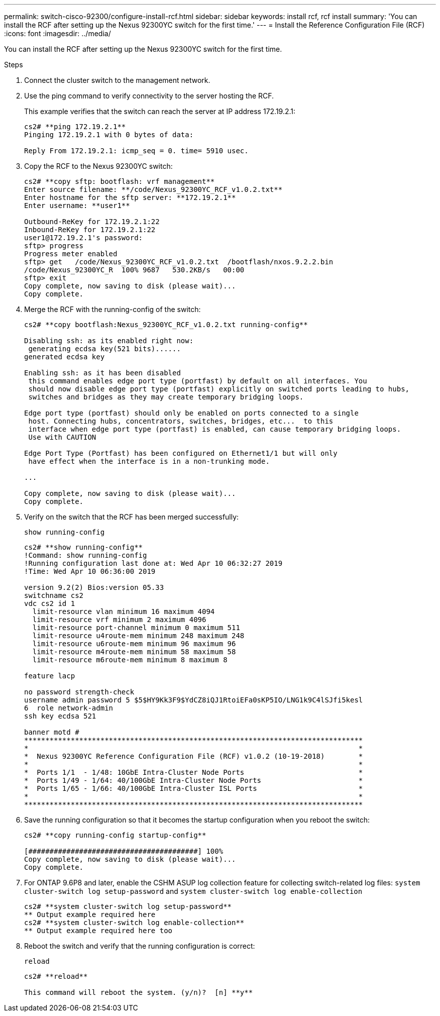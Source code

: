 ---
permalink: switch-cisco-92300/configure-install-rcf.html
sidebar: sidebar
keywords: install rcf, rcf install
summary: 'You can install the RCF after setting up the Nexus 92300YC switch for the first time.'
---
= Install the Reference Configuration File (RCF)
:icons: font
:imagesdir: ../media/

[.lead]
You can install the RCF after setting up the Nexus 92300YC switch for the first time.

.Steps
. Connect the cluster switch to the management network.
. Use the ping command to verify connectivity to the server hosting the RCF.
+
This example verifies that the switch can reach the server at IP address 172.19.2.1:
+
----
cs2# **ping 172.19.2.1**
Pinging 172.19.2.1 with 0 bytes of data:

Reply From 172.19.2.1: icmp_seq = 0. time= 5910 usec.
----

. Copy the RCF to the Nexus 92300YC switch:
+
----
cs2# **copy sftp: bootflash: vrf management**
Enter source filename: **/code/Nexus_92300YC_RCF_v1.0.2.txt**
Enter hostname for the sftp server: **172.19.2.1**
Enter username: **user1**

Outbound-ReKey for 172.19.2.1:22
Inbound-ReKey for 172.19.2.1:22
user1@172.19.2.1's password:
sftp> progress
Progress meter enabled
sftp> get   /code/Nexus_92300YC_RCF_v1.0.2.txt  /bootflash/nxos.9.2.2.bin
/code/Nexus_92300YC_R  100% 9687   530.2KB/s   00:00
sftp> exit
Copy complete, now saving to disk (please wait)...
Copy complete.
----

. Merge the RCF with the running-config of the switch:
+
----
cs2# **copy bootflash:Nexus_92300YC_RCF_v1.0.2.txt running-config**

Disabling ssh: as its enabled right now:
 generating ecdsa key(521 bits)......
generated ecdsa key

Enabling ssh: as it has been disabled
 this command enables edge port type (portfast) by default on all interfaces. You
 should now disable edge port type (portfast) explicitly on switched ports leading to hubs,
 switches and bridges as they may create temporary bridging loops.

Edge port type (portfast) should only be enabled on ports connected to a single
 host. Connecting hubs, concentrators, switches, bridges, etc...  to this
 interface when edge port type (portfast) is enabled, can cause temporary bridging loops.
 Use with CAUTION

Edge Port Type (Portfast) has been configured on Ethernet1/1 but will only
 have effect when the interface is in a non-trunking mode.

...

Copy complete, now saving to disk (please wait)...
Copy complete.
----

. Verify on the switch that the RCF has been merged successfully:
+
`show running-config`
+
----
cs2# **show running-config**
!Command: show running-config
!Running configuration last done at: Wed Apr 10 06:32:27 2019
!Time: Wed Apr 10 06:36:00 2019

version 9.2(2) Bios:version 05.33
switchname cs2
vdc cs2 id 1
  limit-resource vlan minimum 16 maximum 4094
  limit-resource vrf minimum 2 maximum 4096
  limit-resource port-channel minimum 0 maximum 511
  limit-resource u4route-mem minimum 248 maximum 248
  limit-resource u6route-mem minimum 96 maximum 96
  limit-resource m4route-mem minimum 58 maximum 58
  limit-resource m6route-mem minimum 8 maximum 8

feature lacp

no password strength-check
username admin password 5 $5$HY9Kk3F9$YdCZ8iQJ1RtoiEFa0sKP5IO/LNG1k9C4lSJfi5kesl
6  role network-admin
ssh key ecdsa 521

banner motd #
********************************************************************************
*                                                                              *
*  Nexus 92300YC Reference Configuration File (RCF) v1.0.2 (10-19-2018)        *
*                                                                              *
*  Ports 1/1  - 1/48: 10GbE Intra-Cluster Node Ports                           *
*  Ports 1/49 - 1/64: 40/100GbE Intra-Cluster Node Ports                       *
*  Ports 1/65 - 1/66: 40/100GbE Intra-Cluster ISL Ports                        *
*                                                                              *
********************************************************************************
----

. Save the running configuration so that it becomes the startup configuration when you reboot the switch:
+
----
cs2# **copy running-config startup-config**

[########################################] 100%
Copy complete, now saving to disk (please wait)...
Copy complete.
----

. For ONTAP 9.6P8 and later, enable the CSHM ASUP log collection feature for collecting switch-related log files: `system cluster-switch log setup-password` and `system cluster-switch log enable-collection`
+
----
cs2# **system cluster-switch log setup-password**
** Output example required here
cs2# **system cluster-switch log enable-collection**
** Output example required here too
----

. Reboot the switch and verify that the running configuration is correct:
+
`reload`
+
----
cs2# **reload**

This command will reboot the system. (y/n)?  [n] **y**
----
